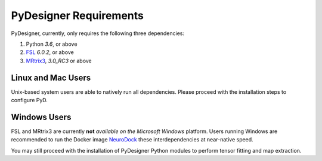 PyDesigner Requirements
=======================

PyDesigner, currently, only requires the following three dependencies:

1. Python *3.6*, or above
2. `FSL`_ *6.0.2*, or above
3. `MRtrix3`_, *3.0_RC3* or above

.. _FSL: https://fsl.fmrib.ox.ac.uk/fsl/fslwiki/
.. _MRtrix3: https://www.mrtrix.org/

Linux and Mac Users
-------------------

Unix-based system users are able to natively run all dependencies.
Please proceed with the installation steps to configure PyD.


Windows Users
-------------

FSL and MRtrix3 are currently **not** *available on the Microsoft Windows*
platform. Users running Windows are recommended to run the Docker image
`NeuroDock`_ these interdependencies at near-native speed.

.. _NeuroDock: https://hub.docker.com/repository/docker/dmri/neurodock

You may still proceed with the installation of PyDesigner Python
modules to perform tensor fitting and map extraction.
